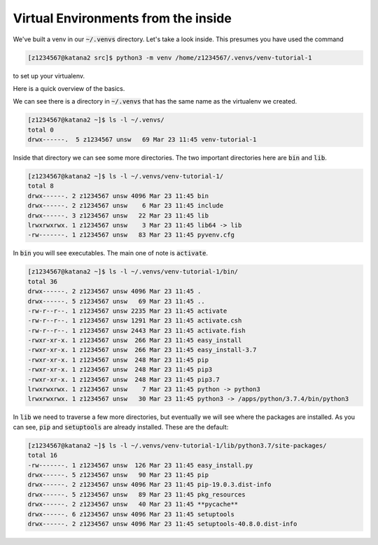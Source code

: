 ####################################
Virtual Environments from the inside
####################################

We've built a venv in our :code:`~/.venvs` directory. Let's take a look inside. This presumes you have used the command 

.. code-block:: bash

    [z1234567@katana2 src]$ python3 -m venv /home/z1234567/.venvs/venv-tutorial-1

to set up your virtualenv.

Here is a quick overview of the basics.

We can see there is a directory in :code:`~/.venvs` that has the same name as the virtualenv we created.

.. code-block:: bash

    [z1234567@katana2 ~]$ ls -l ~/.venvs/
    total 0 
    drwx------.  5 z1234567 unsw   69 Mar 23 11:45 venv-tutorial-1

Inside that directory we can see some more directories. The two important directories here are :code:`bin` and :code:`lib`.

.. code-block:: bash

    [z1234567@katana2 ~]$ ls -l ~/.venvs/venv-tutorial-1/
    total 8
    drwx------. 2 z1234567 unsw 4096 Mar 23 11:45 bin
    drwx------. 2 z1234567 unsw    6 Mar 23 11:45 include
    drwx------. 3 z1234567 unsw   22 Mar 23 11:45 lib
    lrwxrwxrwx. 1 z1234567 unsw    3 Mar 23 11:45 lib64 -> lib
    -rw-------. 1 z1234567 unsw   83 Mar 23 11:45 pyvenv.cfg

In :code:`bin` you will see executables. The main one of note is :code:`activate`.

.. code-block:: bash

    [z1234567@katana2 ~]$ ls -l ~/.venvs/venv-tutorial-1/bin/
    total 36
    drwx------. 2 z1234567 unsw 4096 Mar 23 11:45 .
    drwx------. 5 z1234567 unsw   69 Mar 23 11:45 ..
    -rw-r--r--. 1 z1234567 unsw 2235 Mar 23 11:45 activate
    -rw-r--r--. 1 z1234567 unsw 1291 Mar 23 11:45 activate.csh
    -rw-r--r--. 1 z1234567 unsw 2443 Mar 23 11:45 activate.fish
    -rwxr-xr-x. 1 z1234567 unsw  266 Mar 23 11:45 easy_install
    -rwxr-xr-x. 1 z1234567 unsw  266 Mar 23 11:45 easy_install-3.7
    -rwxr-xr-x. 1 z1234567 unsw  248 Mar 23 11:45 pip
    -rwxr-xr-x. 1 z1234567 unsw  248 Mar 23 11:45 pip3
    -rwxr-xr-x. 1 z1234567 unsw  248 Mar 23 11:45 pip3.7
    lrwxrwxrwx. 1 z1234567 unsw    7 Mar 23 11:45 python -> python3
    lrwxrwxrwx. 1 z1234567 unsw   30 Mar 23 11:45 python3 -> /apps/python/3.7.4/bin/python3

In :code:`lib` we need to traverse a few more directories, but eventually we will see where the packages are installed. As you can see, :code:`pip` and :code:`setuptools` are already installed. These are the default:

.. code-block:: bash

    [z1234567@katana2 ~]$ ls -l ~/.venvs/venv-tutorial-1/lib/python3.7/site-packages/
    total 16
    -rw-------. 1 z1234567 unsw  126 Mar 23 11:45 easy_install.py
    drwx------. 5 z1234567 unsw   90 Mar 23 11:45 pip
    drwx------. 2 z1234567 unsw 4096 Mar 23 11:45 pip-19.0.3.dist-info
    drwx------. 5 z1234567 unsw   89 Mar 23 11:45 pkg_resources
    drwx------. 2 z1234567 unsw   40 Mar 23 11:45 **pycache**
    drwx------. 6 z1234567 unsw 4096 Mar 23 11:45 setuptools
    drwx------. 2 z1234567 unsw 4096 Mar 23 11:45 setuptools-40.8.0.dist-info
